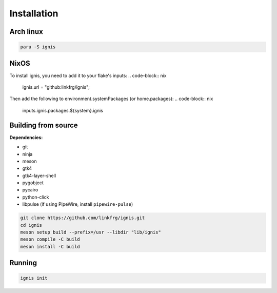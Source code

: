 Installation
============

Arch linux
-----------

.. code-block:: bash

    paru -S ignis

NixOS
------

To install ignis, you need to add it to your flake's inputs:
.. code-block:: nix
    
    ignis.url = "github:linkfrg/ignis";

Then add the following to environment.systemPackages (or home.packages):
.. code-block:: nix
  
    inputs.ignis.packages.${system}.ignis

Building from source
---------------------

**Dependencies:**

- git 
- ninja 
- meson 
- gtk4 
- gtk4-layer-shell
- pygobject
- pycairo
- python-click
- libpulse (if using PipeWire, install ``pipewire-pulse``)

.. code-block:: bash
    
    git clone https://github.com/linkfrg/ignis.git
    cd ignis
    meson setup build --prefix=/usr --libdir "lib/ignis"
    meson compile -C build
    meson install -C build


Running
--------

.. code-block:: bash

    ignis init
